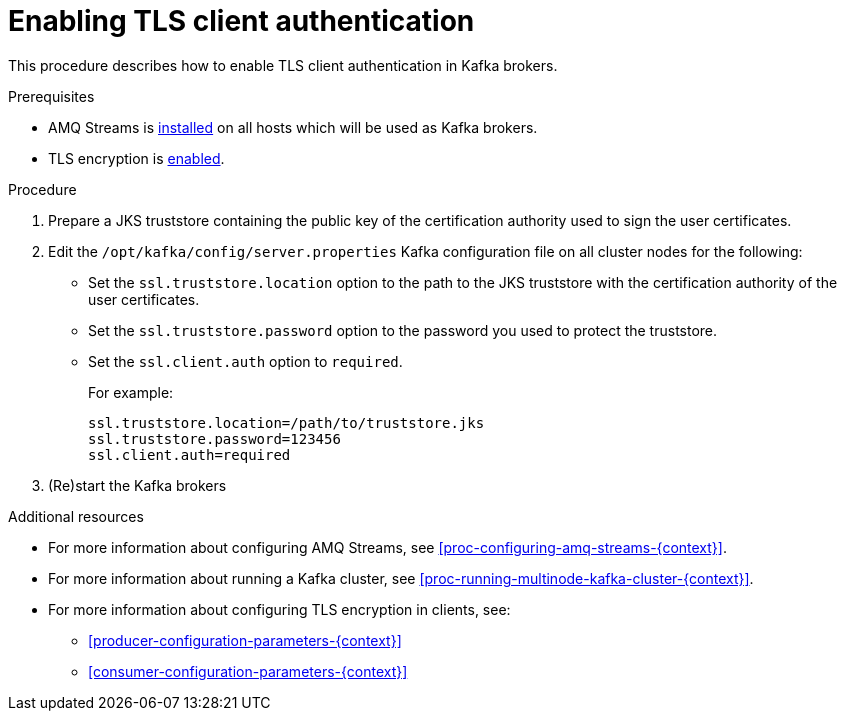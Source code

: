 // Module included in the following assemblies:
//
// assembly-kafka-encryption-and-authentication.adoc

[id='proc-kafka-enable-tls-client-authentication-{context}']

= Enabling TLS client authentication

This procedure describes how to enable TLS client authentication in Kafka brokers.

.Prerequisites

* AMQ Streams is xref:proc-installing-amq-streams-{context}[installed] on all hosts which will be used as Kafka brokers.
* TLS encryption is xref:proc-kafka-enable-tls-encryption-{context}[enabled].

.Procedure

. Prepare a JKS truststore containing the public key of the certification authority used to sign the user certificates.

. Edit the `/opt/kafka/config/server.properties` Kafka configuration file on all cluster nodes for the following:
+

* Set the `ssl.truststore.location` option to the path to the JKS truststore with the certification authority of the user certificates.
* Set the `ssl.truststore.password` option to the password you used to protect the truststore.
* Set the `ssl.client.auth` option to `required`.
+
For example:
+
[source]
----
ssl.truststore.location=/path/to/truststore.jks
ssl.truststore.password=123456
ssl.client.auth=required
----

. (Re)start the Kafka brokers

.Additional resources

* For more information about configuring AMQ Streams, see xref:proc-configuring-amq-streams-{context}[].
* For more information about running a Kafka cluster, see xref:proc-running-multinode-kafka-cluster-{context}[].
* For more information about configuring TLS encryption in clients, see:
** xref:producer-configuration-parameters-{context}[]
** xref:consumer-configuration-parameters-{context}[]
